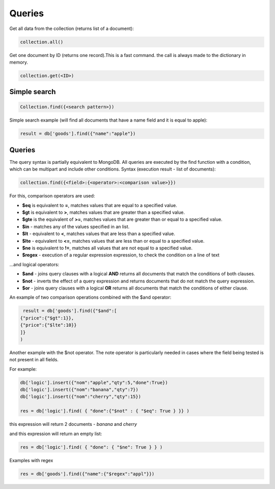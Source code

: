 Queries
=============

Get all data from the collection (returns list of a document):

.. code-block:: Python

  collection.all()

Get one document by ID (returns one record).This is a fast command. the call is always made to the dictionary in memory.

.. code-block:: Python
 
  collection.get(<ID>)
                 

                 
Simple search
--------------------

.. code-block:: Python
 
    Collection.find({<search pattern>})
                 
Simple search example (will find all documents that have a name field and it is equal to apple):

.. code-block:: Python
                
    result = db['goods'].find({"name":"apple"})

Queries
--------------
                 
The query syntax is partially equivalent to MongoDB. All queries are executed by the find function with a condition, which can be multipart and include other conditions.
Syntax (execution result - list of documents):

.. code-block:: Python
                 
  collection.find({<field>:{<operator>:<comparison value>}})
  
For this, comparison operators are used:
                 
* **$eq** is equivalent to **=**, matches values that are equal to a specified value.
* **$gt** is equivalent to **>**, matches values that are greater than a specified value.
* **$gte** is the equivalent of **>=**, matches values that are greater than or equal to a specified value.
* **$in** - matches any of the values specified in an list.
* **$lt** - equivalent to **<**, matches values that are less than a specified value.
* **$lte** - equivalent to **<=**, matches values that are less than or equal to a specified value.
* **$ne** is equivalent to **!=**, matches all values that are not equal to a specified value.
* **$regex** - execution of a regular expression expression, to check the condition on a line of text

...and logical operators:
                 
* **$and** - joins query clauses with a logical **AND** returns all documents that match the conditions of both clauses.
* **$not** - inverts the effect of a query expression and returns documents that do not match the query expression.
* **$or** - joins query clauses with a logical **OR** returns all documents that match the conditions of either clause.

An example of two comparison operations combined with the $and operator:

.. code-block:: Python
 
      result = db['goods'].find({"$and":[
     {"price":{"$gt":1}},
     {"price":{"$lte":10}}
     ]}
     )

Another example with the $not operator. The note operator is particularly needed in cases where the field being tested is not present in all fields.

For example:

.. code-block:: Python
                 
  db['logic'].insert({"nom":"apple","qty":5,"done":True})
  db['logic'].insert({"nom":"banana","qty":7})
  db['logic'].insert({"nom":"cherry","qty":15})

  res = db['logic'].find( { "done":{"$not" : { "$eq": True } }} )

this expression will return 2 documents - *banana* and *cherry*

and this expression will return an empty list:


.. code-block:: Python

  res = db['logic'].find( { "done": { "$ne": True } } )

Examples with regex

.. code-block:: Python

  res = db['goods'].find({"name":{"$regex":"appl"}})
